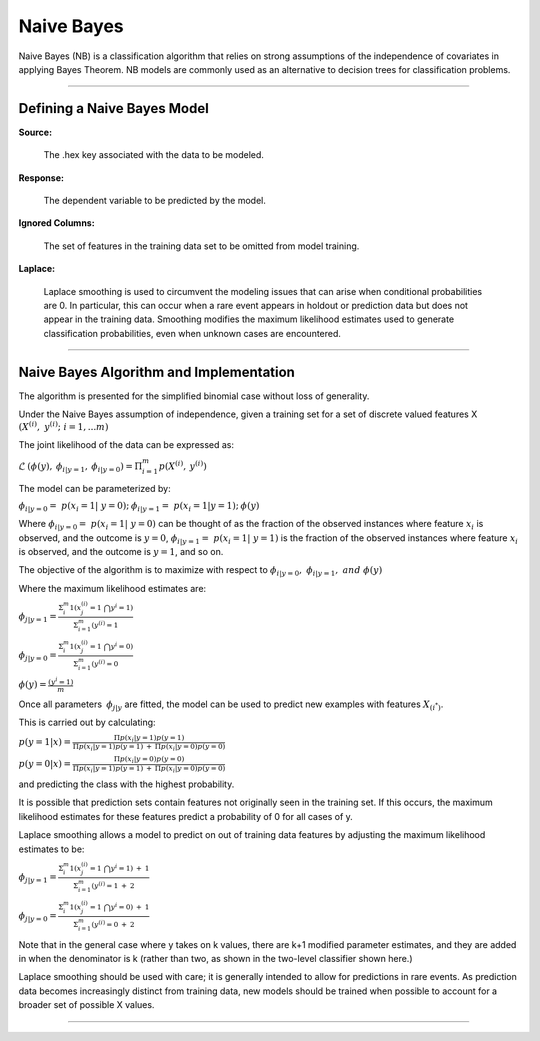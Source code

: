 .. _NBmath:


Naive Bayes
===============

Naive Bayes (NB) is a classification algorithm that relies on strong
assumptions of the independence of covariates in applying Bayes
Theorem. NB models are commonly used as an alternative to decision
trees for classification problems. 

""""  
  
Defining a Naive Bayes Model
"""""""""""""""""""""""""""""
**Source:**

  The .hex key associated with the data to be modeled. 

**Response:**

  The dependent variable to be predicted by the model. 

**Ignored Columns:**

  The set of features in the training data set to be omitted from
  model training. 

**Laplace:**

  Laplace smoothing is used to circumvent the modeling issues that can
  arise when conditional probabilities are 0. In particular, this can
  occur when a rare event appears in holdout or prediction data but
  does not appear in the training data. Smoothing modifies the maximum
  likelihood estimates used to generate classification probabilities,
  even when unknown cases are encountered. 

""""

Naive Bayes Algorithm and Implementation
""""""""""""""""""""""""""""""""""""""""""
The algorithm is presented for the simplified binomial case without
loss of generality.

Under the Naive Bayes assumption of independence, given a training set
for a set of discrete valued features X 
:math:`{(X^{(i)},\ y^{(i)};\ i=1,...m)}`

The joint likelihood of the data can be expressed as: 

:math:`\mathcal{L} \: (\phi(y),\: \phi_{i|y=1},\:
\phi_{i|y=0})=\Pi_{i=1}^{m} p(X^{(i)},\: y^{(i)})`

The model can be parameterized by:

:math:`\phi_{i|y=0}=\ p(x_{i}=1|\ y=0);\: \phi_{i|y=1}=\ p(x_{i}=1|y=1);\: \phi(y)`

Where :math:`\phi_{i|y=0}=\ p(x_{i}=1|\ y=0)` can be thought of as the
fraction of the observed instances where feature :math:`x_{i}` is
observed, and the outcome is :math:`y=0`, :math:`\phi_{i|y=1}=\
p(x_{i}=1|\ y=1)` is the fraction of the observed instances where feature :math:`x_{i}` is
observed, and the outcome is :math:`y=1`, and so on.

The objective of the algorithm is to maximize with respect to
:math:`\phi_{i|y=0}, \ \phi_{i|y=1},\ and \ \phi(y)` 

Where the maximum likelihood estimates are: 

:math:`\phi_{j|y=1}= \frac{\Sigma_{i}^m 1(x_{j}^{(i)}=1 \ \bigcap y^{i} = 1)}{\Sigma_{i=1}^{m}(y^{(i)}=1}`

:math:`\phi_{j|y=0}= \frac{\Sigma_{i}^m 1(x_{j}^{(i)}=1 \ \bigcap y^{i} = 0)}{\Sigma_{i=1}^{m}(y^{(i)}=0}`

:math:`\phi(y)= \frac{(y^{i} = 1)}{m}`


Once all parameters :math:`\: \phi_{j|y}` are fitted, the model can be
used to predict new examples with features :math:`X_{(i^*)}`. 

This is carried out by calculating: 

:math:`p(y=1|x)=\frac{\Pi p(x_i|y=1) p(y=1)}{\Pi p(x_i|y=1)p(y=1) \: +
\: \Pi p(x_i|y=0)p(y=0)}`


:math:`p(y=0|x)=\frac{\Pi p(x_i|y=0) p(y=0)}{\Pi p(x_i|y=1)p(y=1) \: +
\: \Pi p(x_i|y=0)p(y=0)}`

and predicting the class with the highest probability. 


It is possible that prediction sets contain features not originally
seen in the training set. If this occurs, the maximum likelihood
estimates for these features predict a probability of 0 for all
cases of y. 

Laplace smoothing allows a model to predict on out of training data
features by adjusting the maximum likelihood estimates to be: 


:math:`\phi_{j|y=1}= \frac{\Sigma_{i}^m 1(x_{j}^{(i)}=1 \ \bigcap y^{i} = 1) \: + \: 1}{\Sigma_{i=1}^{m}(y^{(i)}=1 \: + \: 2}`

:math:`\phi_{j|y=0}= \frac{\Sigma_{i}^m 1(x_{j}^{(i)}=1 \ \bigcap y^{i} = 0) \: + \: 1}{\Sigma_{i=1}^{m}(y^{(i)}=0 \: + \: 2}`

Note that in the general case where y takes on k values, there are k+1
modified parameter estimates, and they are added in when the denominator is k
(rather than two, as shown in the two-level classifier shown here.)

Laplace smoothing should be used with care; it is generally intended
to allow for predictions in rare events. As prediction data becomes
increasingly distinct from training data, new models should be
trained when possible to account for a broader set of possible X
values. 

""""